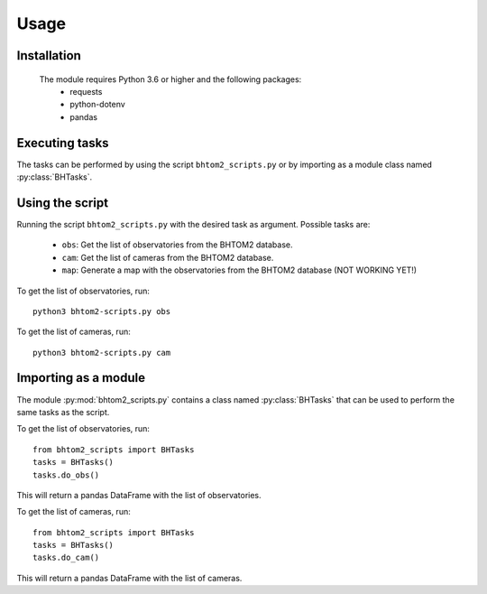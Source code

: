 Usage
=====

.. _installation:

Installation
------------
 The module requires Python 3.6 or higher and the following packages:
   - requests
   - python-dotenv
   - pandas

.. To use bhtom2-scripts, first install it using pip:

.. .. code-block:: console

..    (.venv) $ pip install bhtom2_scripts

Executing tasks
----------------
The tasks can be performed by using the script ``bhtom2_scripts.py`` or by importing as a module class named :py:class:`BHTasks`.

Using the script
----------------
Running the script ``bhtom2_scripts.py`` with the desired task as argument.
Possible tasks are:
 - ``obs``: Get the list of observatories from the BHTOM2 database.
 - ``cam``: Get the list of cameras from the BHTOM2 database.
 - ``map``: Generate a map with the observatories from the BHTOM2 database (NOT WORKING YET!)

To get the list of observatories, run:
::
   python3 bhtom2-scripts.py obs

To get the list of cameras, run:
::
   python3 bhtom2-scripts.py cam

Importing as a module
---------------------
The module :py:mod:`bhtom2_scripts.py` contains a class named :py:class:`BHTasks` that can be used to perform the same tasks as the script.

To get the list of observatories, run:
::
   from bhtom2_scripts import BHTasks
   tasks = BHTasks()
   tasks.do_obs()

This will return a pandas DataFrame with the list of observatories.

To get the list of cameras, run:
::
   from bhtom2_scripts import BHTasks
   tasks = BHTasks()
   tasks.do_cam()

This will return a pandas DataFrame with the list of cameras.